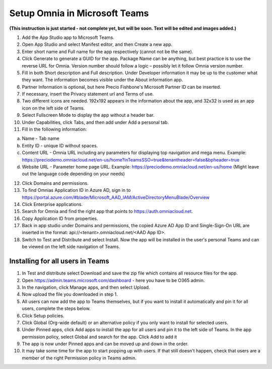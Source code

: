 Setup Omnia in Microsoft Teams
===============================

**(This instruction is just started - not complete yet, but will be soon. Text will be edited and images added.)**

1. Add the App Studio app to Microsoft Teams.
2. Open App Studio and select Manifest editor, and then Create a new app.
3. Enter short name and Full name for the app respectively (cannot not be the same).
4. Click Generate to generate a GUID for the app. Package Name can be anything, but best practice is to use the reverse URL for Omnia. Version number should follow a logic – possibly let it follow Omnia version number.
5. Fill in both Short description and Full description. Under Developer information it may be up to the customer what they want. The information becomes visible under the About information app. 
6. Partner Information is optional, but here Precio Fishbone's Microsoft Partner ID can be inserted. 
7. If necessary, insert the Privacy statement url and Terms of use.
8. Two different icons are needed. 192x192 appears in the information about the app, and 32x32 is used as an app icon on the left side of Teams. 
9. Select Fullscreen Mode to display the app without a header bar. 
10. Under Capabilities, click Tabs, and then add under Add a personal tab. 
11. Fill in the following information:

a.	Name - Tab name
b.	Entity ID - unique ID without spaces.
c.	Content URL - Omnia URL including any parameters for displaying top navigation and mega menu. Example: https://preciodemo.omniacloud.net/en-us/home?inTeamsSSO=true&tenantheader=false&bpheader=true
d.	Website URL - Parameter home page URL. Example: https://preciodemo.omniacloud.net/en-us/home (Might leave out the language code depending on your needs)
 
12. Click Domains and permissions. 
13. To find Omnias Application ID in Azure AD, sign in to https://portal.azure.com/#blade/Microsoft_AAD_IAM/ActiveDirectoryMenuBlade/Overview
14. Click Enterprise applications.
15. Search for Omnia and find the right app that points to https://auth.omniacloud.net.
16. Copy Application ID from properties. 
17. Back in app studio under Domains and permissions, the copied Azure AD App ID  and  Single-Sign-On URL are inserted in the format:  api://<tenant>.omniacloud.net/<AAD App ID>.
18. Switch to Test and Distribute and select Install. Now the app will be installed in the user's personal Teams and can be viewed on the left side navigation of Teams. 
 
Installing for all users in Teams
***********************************
1. In Test and distribute select Download and save the zip file which contains all resource files for the app.
2. Open https://admin.teams.microsoft.com/dashboard  - here you have to be O365 admin.
3. In the navigation, click Manage apps, and then select  Upload.
4. Now upload the file you downloaded in step 1.
5. All users can now add the app to Teams themselves, but if you want to install it automatically and  pin it for all users, complete the steps below.
6. Click Setup policies.
7. Click Global (Org-wide default) or an alternative policy if you only want to install for selected users. 
8. Under Pinned apps, click Add apps to install the app for all users and pin it to the left side of Teams. In the app permission policy, select Global  and search for the app. Click Add to add it
9. The app is now under Pinned  apps and can be moved up and down in the order.
10. It may take some time for the app to start popping up with users. If that still doesn't happen, check that users are a member of the right Permission policy in Teams admin.
